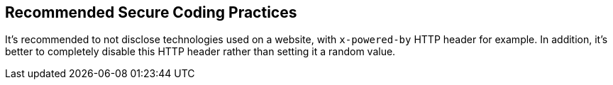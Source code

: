 == Recommended Secure Coding Practices

It's recommended to not disclose technologies used on a website, with ``++x-powered-by++`` HTTP header for example. 
In addition, it's better to completely disable this HTTP header rather than setting it a random value.
